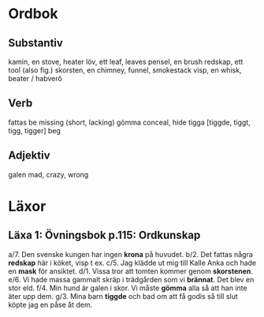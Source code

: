 * Ordbok

** Substantiv

kamin, en                               stove, heater
löv, ett                                leaf, leaves
pensel, en                              brush
redskap, ett                            tool (also fig.)
skorsten, en                            chimney, funnel, smokestack
visp, en                                whisk, beater / habverő

** Verb

fattas                                  be missing (short, lacking)
gömma                                   conceal, hide
tigga [tiggde, tiggt, tigg, tigger]     beg

** Adjektiv

galen                                   mad, crazy, wrong


* Läxor

** Läxa 1: Övningsbok p.115: Ordkunskap

a/7. Den svenske kungen har ingen *krona* på huvudet.
b/2. Det fattas några *redskap* här i köket, visp t ex.
c/5. Jag klädde ut mig till Kalle Anka och hade en *mask* för ansiktet.
d/1. Vissa tror att tomten kommer genom *skorstenen*.
e/6. Vi hade massa gammalt skräp i trädgården som vi *brännat*. Det blev en stor eld.
f/4. Min hund är galen i skor. Vi måste *gömma* alla så att han inte äter upp dem.
g/3. Mina barn *tiggde* och bad om att få godis så till slut köpte jag en påse åt dem.
